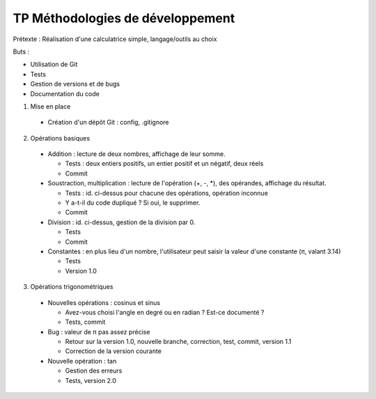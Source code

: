 TP Méthodologies de développement
=================================

Prétexte : Réalisation d'une calculatrice simple, langage/outils au choix

Buts :

* Utilisation de Git
* Tests
* Gestion de versions et de bugs
* Documentation du code

1. Mise en place

  * Création d'un dépôt Git : config, .gitignore

2. Opérations basiques

  * Addition : lecture de deux nombres, affichage de leur somme. 
  
    * Tests : deux entiers positifs, un entier positif et un négatif, deux réels
    * Commit
    
  * Soustraction, multiplication : lecture de l'opération (+, -, *), des 
    opérandes, affichage du résultat.
    
    * Tests : id. ci-dessus pour chacune des opérations, opération inconnue
    * Y a-t-il du code dupliqué ? Si oui, le supprimer.
    * Commit

  * Division : id. ci-dessus, gestion de la division par 0.
    
    * Tests
    * Commit

  * Constantes : en plus lieu d'un nombre, l'utilisateur peut saisir la valeur
    d'une constante (π, valant 3.14)
    
    * Tests
    * Version 1.0

3. Opérations trigonométriques

  * Nouvelles opérations : cosinus et sinus
  
    * Avez-vous choisi l'angle en degré ou en radian ? Est-ce documenté ?
    * Tests, commit

  * Bug : valeur de π pas assez précise
  
    * Retour sur la version 1.0, nouvelle branche, correction, test, commit, 
      version 1.1
    * Correction de la version courante

  * Nouvelle opération : tan
  
    * Gestion des erreurs
    * Tests, version 2.0
